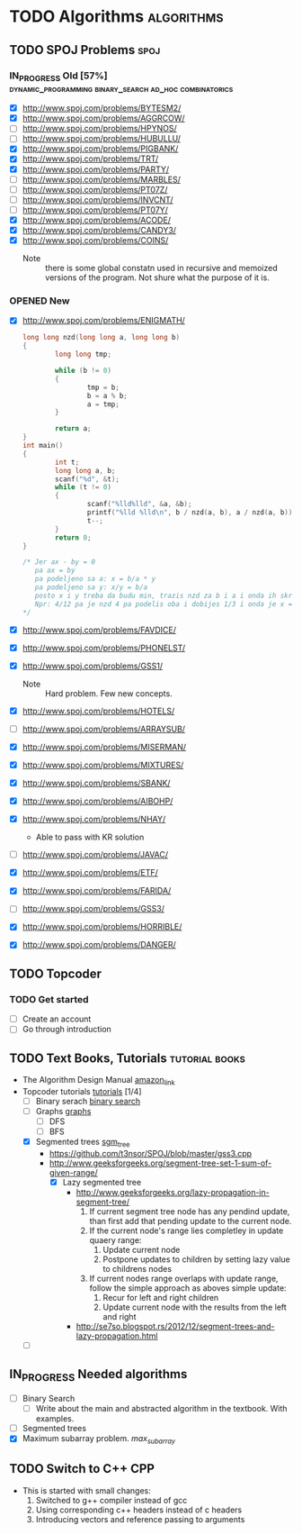 #+TODO: TODO(t) | DONE(d)
#+TODO: IN_PROGRESS(i) OPENED(o)
#+TAGS: algorithms spoj books tutorial CPP
#+TAGS: dynamic_programming binary_search dfs bfs math combinatorics probability ad_hoc loops 


* TODO Algorithms                                                                                           :algorithms:
** TODO SPOJ Problems                                                                                             :spoj:
*** IN_PROGRESS Old [57%] :dynamic_programming:binary_search:ad_hoc:combinatorics:
    * [X] http://www.spoj.com/problems/BYTESM2/
    * [X] http://www.spoj.com/problems/AGGRCOW/
    * [ ] http://www.spoj.com/problems/HPYNOS/
    * [ ] http://www.spoj.com/problems/HUBULLU/
    * [X] http://www.spoj.com/problems/PIGBANK/
    * [X] http://www.spoj.com/problems/TRT/
    * [X] http://www.spoj.com/problems/PARTY/
    * [ ] http://www.spoj.com/problems/MARBLES/
    * [ ] http://www.spoj.com/problems/PT07Z/
    * [ ] http://www.spoj.com/problems/INVCNT/
    * [ ] http://www.spoj.com/problems/PT07Y/
    * [X] http://www.spoj.com/problems/ACODE/
    * [X] http://www.spoj.com/problems/CANDY3/
    * [X] http://www.spoj.com/problems/COINS/
      * Note :: there is some global constatn used in recursive and memoized versions of the program. Not shure what the purpose of it is.
*** OPENED New
    * [X] http://www.spoj.com/problems/ENIGMATH/
      #+BEGIN_SRC C
        long long nzd(long long a, long long b)
        {
                long long tmp;

                while (b != 0)
                {
                        tmp = b;
                        b = a % b;
                        a = tmp;
                }

                return a;
        }
        int main()
        {
                int t;
                long long a, b;
                scanf("%d", &t);
                while (t != 0)
                {
                        scanf("%lld%lld", &a, &b);
                        printf("%lld %lld\n", b / nzd(a, b), a / nzd(a, b));
                        t--;
                }
                return 0;
        }

        /* Jer ax - by = 0
           pa ax = by
           pa podeljeno sa a: x = b/a * y
           pa podeljeno sa y: x/y = b/a
           posto x i y treba da budu min, trazis nzd za b i a i onda ih skratis sa tim brojem i dobices minimalno
           Npr: 4/12 pa je nzd 4 pa podelis oba i dobijes 1/3 i onda je x = 1, a y = 3 :) :) :)
        ,*/
      #+END_SRC
    * [X] http://www.spoj.com/problems/FAVDICE/
    * [X] http://www.spoj.com/problems/PHONELST/
    * [X] http://www.spoj.com/problems/GSS1/
      * Note :: Hard problem. Few new concepts.
    * [X] http://www.spoj.com/problems/HOTELS/
    * [ ] http://www.spoj.com/problems/ARRAYSUB/
    * [X] http://www.spoj.com/problems/MISERMAN/
    * [X] http://www.spoj.com/problems/MIXTURES/
    * [X] http://www.spoj.com/problems/SBANK/
    * [X] http://www.spoj.com/problems/AIBOHP/
    * [X] http://www.spoj.com/problems/NHAY/
      * Able to pass with KR solution
    * [ ] http://www.spoj.com/problems/JAVAC/
    * [X] http://www.spoj.com/problems/ETF/
    * [X] http://www.spoj.com/problems/FARIDA/
    * [ ] http://www.spoj.com/problems/GSS3/
    * [X] http://www.spoj.com/problems/HORRIBLE/
    * [X] http://www.spoj.com/problems/DANGER/

** TODO Topcoder
*** TODO Get started
    * [ ] Create an account
    * [ ] Go through introduction
** TODO Text Books, Tutorials                                                                            :tutorial:books:
   * The Algorithm Design Manual [[http://www.amazon.com/Algorithm-Design-Manual-Steven-Skiena/dp/1849967202][amazon_link]]
   * Topcoder tutorials [[https://www.topcoder.com/community/data-science/data-science-tutorials/][tutorials]] [1/4]
     + [ ] Binary serach [[https://www.topcoder.com/community/data-science/data-science-tutorials/binary-search/][binary search]]
     + [ ] Graphs [[https://www.topcoder.com/community/data-science/data-science-tutorials/introduction-to-graphs-and-their-data-structures-section-1/][graphs]]
       + [ ] DFS
       + [ ] BFS
     + [X] Segmented trees [[https://www.topcoder.com/community/data-science/data-science-tutorials/range-minimum-query-and-lowest-common-ancestor/#Segment_Trees][sgm_tree]]
       + https://github.com/t3nsor/SPOJ/blob/master/gss3.cpp
       + http://www.geeksforgeeks.org/segment-tree-set-1-sum-of-given-range/
         + [X] Lazy segmented tree
           + http://www.geeksforgeeks.org/lazy-propagation-in-segment-tree/
             1) If current segment tree node has any pendind update, than first add that pending update to the current node.
             2) If the current node's range lies completley in update quaery range:
                1) Update current node
                2) Postpone updates to children by setting lazy value to childrens nodes
             3) If current nodes range overlaps with update range, follow the simple approach as aboves simple update:
                1) Recur for left and right children
                2) Update current node with the results from the left and right
           + http://se7so.blogspot.rs/2012/12/segment-trees-and-lazy-propagation.html
     + [ ] 
** IN_PROGRESS Needed algorithms
   + [ ] Binary Search
     - [ ] Write about the main and abstracted algorithm in the textbook. With examples.
   + [ ] Segmented trees
   + [X] Maximum subarray problem. [[www.ics.uci.edu/~goodrich/teach/cs161/notes/MaxSubarray.pdf][max_subarray]]
** TODO Switch to C++                                                                                              :CPP:
   + This is started with small changes:
     1. Switched to g++ compiler instead of gcc
     2. Using corresponding c++ headers instead of c headers
     3. Introducing vectors and reference passing to arguments
